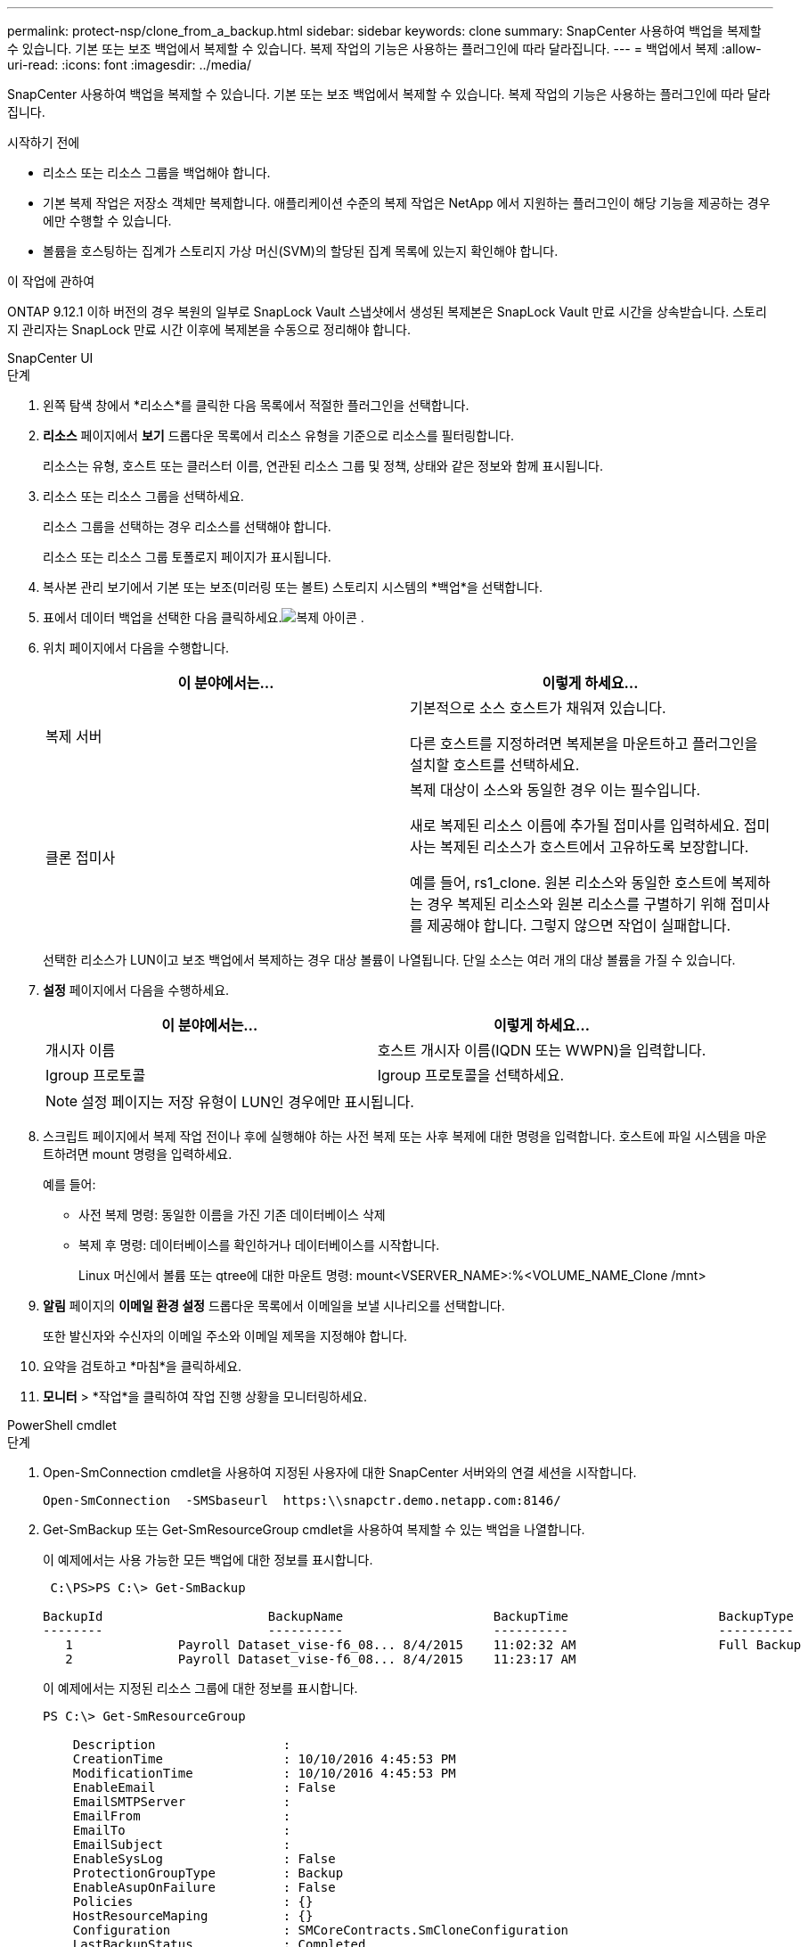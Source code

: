---
permalink: protect-nsp/clone_from_a_backup.html 
sidebar: sidebar 
keywords: clone 
summary: SnapCenter 사용하여 백업을 복제할 수 있습니다.  기본 또는 보조 백업에서 복제할 수 있습니다.  복제 작업의 기능은 사용하는 플러그인에 따라 달라집니다. 
---
= 백업에서 복제
:allow-uri-read: 
:icons: font
:imagesdir: ../media/


[role="lead"]
SnapCenter 사용하여 백업을 복제할 수 있습니다.  기본 또는 보조 백업에서 복제할 수 있습니다.  복제 작업의 기능은 사용하는 플러그인에 따라 달라집니다.

.시작하기 전에
* 리소스 또는 리소스 그룹을 백업해야 합니다.
* 기본 복제 작업은 저장소 객체만 복제합니다.  애플리케이션 수준의 복제 작업은 NetApp 에서 지원하는 플러그인이 해당 기능을 제공하는 경우에만 수행할 수 있습니다.
* 볼륨을 호스팅하는 집계가 스토리지 가상 머신(SVM)의 할당된 집계 목록에 있는지 확인해야 합니다.


.이 작업에 관하여
ONTAP 9.12.1 이하 버전의 경우 복원의 일부로 SnapLock Vault 스냅샷에서 생성된 복제본은 SnapLock Vault 만료 시간을 상속받습니다. 스토리지 관리자는 SnapLock 만료 시간 이후에 복제본을 수동으로 정리해야 합니다.

[role="tabbed-block"]
====
.SnapCenter UI
--
.단계
. 왼쪽 탐색 창에서 *리소스*를 클릭한 다음 목록에서 적절한 플러그인을 선택합니다.
. *리소스* 페이지에서 *보기* 드롭다운 목록에서 리소스 유형을 기준으로 리소스를 필터링합니다.
+
리소스는 유형, 호스트 또는 클러스터 이름, 연관된 리소스 그룹 및 정책, 상태와 같은 정보와 함께 표시됩니다.

. 리소스 또는 리소스 그룹을 선택하세요.
+
리소스 그룹을 선택하는 경우 리소스를 선택해야 합니다.

+
리소스 또는 리소스 그룹 토폴로지 페이지가 표시됩니다.

. 복사본 관리 보기에서 기본 또는 보조(미러링 또는 볼트) 스토리지 시스템의 *백업*을 선택합니다.
. 표에서 데이터 백업을 선택한 다음 클릭하세요.image:../media/clone_icon.gif["복제 아이콘"] .
. 위치 페이지에서 다음을 수행합니다.
+
|===
| 이 분야에서는... | 이렇게 하세요... 


 a| 
복제 서버
 a| 
기본적으로 소스 호스트가 채워져 있습니다.

다른 호스트를 지정하려면 복제본을 마운트하고 플러그인을 설치할 호스트를 선택하세요.



 a| 
클론 접미사
 a| 
복제 대상이 소스와 동일한 경우 이는 필수입니다.

새로 복제된 리소스 이름에 추가될 접미사를 입력하세요.  접미사는 복제된 리소스가 호스트에서 고유하도록 보장합니다.

예를 들어, rs1_clone.  원본 리소스와 동일한 호스트에 복제하는 경우 복제된 리소스와 원본 리소스를 구별하기 위해 접미사를 제공해야 합니다. 그렇지 않으면 작업이 실패합니다.

|===
+
선택한 리소스가 LUN이고 보조 백업에서 복제하는 경우 대상 볼륨이 나열됩니다.  단일 소스는 여러 개의 대상 볼륨을 가질 수 있습니다.

. *설정* 페이지에서 다음을 수행하세요.
+
|===
| 이 분야에서는... | 이렇게 하세요... 


 a| 
개시자 이름
 a| 
호스트 개시자 이름(IQDN 또는 WWPN)을 입력합니다.



 a| 
Igroup 프로토콜
 a| 
Igroup 프로토콜을 선택하세요.

|===
+

NOTE: 설정 페이지는 저장 유형이 LUN인 경우에만 표시됩니다.

. 스크립트 페이지에서 복제 작업 전이나 후에 실행해야 하는 사전 복제 또는 사후 복제에 대한 명령을 입력합니다.  호스트에 파일 시스템을 마운트하려면 mount 명령을 입력하세요.
+
예를 들어:

+
** 사전 복제 명령: 동일한 이름을 가진 기존 데이터베이스 삭제
** 복제 후 명령: 데이터베이스를 확인하거나 데이터베이스를 시작합니다.
+
Linux 머신에서 볼륨 또는 qtree에 대한 마운트 명령: mount<VSERVER_NAME>:%<VOLUME_NAME_Clone /mnt>



. *알림* 페이지의 *이메일 환경 설정* 드롭다운 목록에서 이메일을 보낼 시나리오를 선택합니다.
+
또한 발신자와 수신자의 이메일 주소와 이메일 제목을 지정해야 합니다.

. 요약을 검토하고 *마침*을 클릭하세요.
. *모니터* > *작업*을 클릭하여 작업 진행 상황을 모니터링하세요.


--
.PowerShell cmdlet
--
.단계
. Open-SmConnection cmdlet을 사용하여 지정된 사용자에 대한 SnapCenter 서버와의 연결 세션을 시작합니다.
+
[listing]
----
Open-SmConnection  -SMSbaseurl  https:\\snapctr.demo.netapp.com:8146/
----
. Get-SmBackup 또는 Get-SmResourceGroup cmdlet을 사용하여 복제할 수 있는 백업을 나열합니다.
+
이 예제에서는 사용 가능한 모든 백업에 대한 정보를 표시합니다.

+
[listing]
----
 C:\PS>PS C:\> Get-SmBackup

BackupId                      BackupName                    BackupTime                    BackupType
--------                      ----------                    ----------                    ----------
   1              Payroll Dataset_vise-f6_08... 8/4/2015    11:02:32 AM                   Full Backup
   2              Payroll Dataset_vise-f6_08... 8/4/2015    11:23:17 AM
----
+
이 예제에서는 지정된 리소스 그룹에 대한 정보를 표시합니다.

+
[listing]
----
PS C:\> Get-SmResourceGroup

    Description                 :
    CreationTime                : 10/10/2016 4:45:53 PM
    ModificationTime            : 10/10/2016 4:45:53 PM
    EnableEmail                 : False
    EmailSMTPServer             :
    EmailFrom                   :
    EmailTo                     :
    EmailSubject                :
    EnableSysLog                : False
    ProtectionGroupType         : Backup
    EnableAsupOnFailure         : False
    Policies                    : {}
    HostResourceMaping          : {}
    Configuration               : SMCoreContracts.SmCloneConfiguration
    LastBackupStatus            : Completed
    VerificationServer          :
    EmailBody                   :
    EmailNotificationPreference : Never
    VerificationServerInfo      :
    SchedulerSQLInstance        :
    CustomText                  :
    CustomSnapshotFormat        :
    SearchResources             : False
    ByPassCredential            : False
    IsCustomSnapshot            :
    MaintenanceStatus           : Production
    PluginProtectionGroupTypes  : {SMSQL}
    Tag                         :
    IsInternal                  : False
    EnableEmailAttachment       : False
    VerificationSettings        : {}
    Name                        : NFS_DB
    Type                        : Group
    Id                          : 2
    Host                        :
    UserName                    :
    Passphrase                  :
    Deleted                     : False
    Auth                        : SMCoreContracts.SmAuth
    IsClone                     : False
    CloneLevel                  : 0
    Hosts                       :
    StorageName                 :
    ResourceGroupNames          :
    PolicyNames                 :

    Description                 :
    CreationTime                : 10/10/2016 4:51:36 PM
    ModificationTime            : 10/10/2016 5:27:57 PM
    EnableEmail                 : False
    EmailSMTPServer             :
    EmailFrom                   :
    EmailTo                     :
    EmailSubject                :
    EnableSysLog                : False
    ProtectionGroupType         : Backup
    EnableAsupOnFailure         : False
    Policies                    : {}
    HostResourceMaping          : {}
    Configuration               : SMCoreContracts.SmCloneConfiguration
    LastBackupStatus            : Failed
    VerificationServer          :
    EmailBody                   :
    EmailNotificationPreference : Never
    VerificationServerInfo      :
    SchedulerSQLInstance        :
    CustomText                  :
    CustomSnapshotFormat        :
    SearchResources             : False
    ByPassRunAs                 : False
    IsCustomSnapshot            :
    MaintenanceStatus           : Production
    PluginProtectionGroupTypes  : {SMSQL}
    Tag                         :
    IsInternal                  : False
    EnableEmailAttachment       : False
    VerificationSettings        : {}
    Name                        : Test
    Type                        : Group
    Id                          : 3
    Host                        :
    UserName                    :
    Passphrase                  :
    Deleted                     : False
    Auth                        : SMCoreContracts.SmAuth
    IsClone                     : False
    CloneLevel                  : 0
    Hosts                       :
    StorageName                 :
    ResourceGroupNames          :
    PolicyNames                 :
----
. New-SmClone cmdlet을 사용하여 복제 리소스 그룹이나 기존 백업에서 복제 작업을 시작합니다.
+
이 예제에서는 모든 로그를 포함하는 지정된 백업에서 복제본을 만듭니다.

+
[listing]
----
New-SmClone -BackupName Verify_delete_clone_on_qtree_windows_scc54_10-04-2016_19.05.48.0886 -Resources @{"Host"="scc54.sccore.test.com";"Uid"="QTREE1"}  -
CloneToInstance scc54.sccore.test.com -Suffix '_QtreeCloneWin9'  -AutoAssignMountPoint -AppPluginCode 'DummyPlugin' -initiatorname 'iqn.1991-
05.com.microsoft:scc54.sccore.test.com' -igroupprotocol 'mixed'
----
. Get-SmCloneReport cmdlet을 사용하여 복제 작업의 상태를 확인합니다.
+
이 예제에서는 지정된 작업 ID에 대한 복제 보고서를 표시합니다.

+
[listing]
----
PS C:\> Get-SmCloneReport -JobId 186

    SmCloneId           : 1
    SmJobId             : 186
    StartDateTime       : 8/3/2015 2:43:02 PM
    EndDateTime         : 8/3/2015 2:44:08 PM
    Duration            : 00:01:06.6760000
    Status              : Completed
    ProtectionGroupName : Draper
    SmProtectionGroupId : 4
    PolicyName          : OnDemand_Clone
    SmPolicyId          : 4
    BackupPolicyName    : OnDemand_Full_Log
    SmBackupPolicyId    : 1
    CloneHostName       : SCSPR0054212005.mycompany.com
    CloneHostId         : 4
    CloneName           : Draper__clone__08-03-2015_14.43.53
    SourceResources     : {Don, Betty, Bobby, Sally}
    ClonedResources     : {Don_DRAPER, Betty_DRAPER, Bobby_DRAPER, Sally_DRAPER}
    SmJobError          :
----


--
====